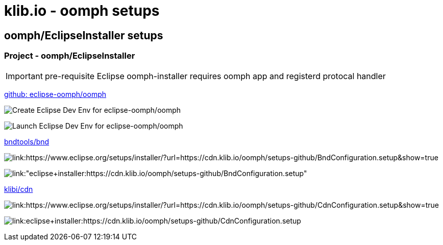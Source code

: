 = klib.io - oomph setups
:lang: en
:favicon:

== oomph/EclipseInstaller setups

=== Project - oomph/EclipseInstaller

IMPORTANT: pre-requisite Eclipse oomph-installer
requires oomph app and registerd protocal handler

link:https://github.com/eclipse-oomph/oomph[github: eclipse-oomph/oomph]

image:https://img.shields.io/static/v1?logo=eclipseide&label=Create%20Dev%20Env&message=eclipse-oomph/oomph&style=for-the-badge&logoColor=white&labelColor=darkorange&color=gray[link:"https://www.eclipse.org/setups/installer/?url=https://raw.githubusercontent.com/eclipse-oomph/oomph/master/setups/configurations/OomphConfiguration.setup&show=true",alt="Create Eclipse Dev Env for eclipse-oomph/oomph"]

image:https://img.shields.io/static/v1?logo=eclipseide&label=Launch%20Dev%20Env&message=eclipse-oomph/oomph&style=for-the-badge&logoColor=white&labelColor=darkorange&color=gray[link:"eclipse+installer:https://raw.githubusercontent.com/eclipse-oomph/oomph/master/setups/configurations/OomphConfiguration.setup",alt="Launch Eclipse Dev Env for eclipse-oomph/oomph"]

link:https://github.com/bndtools/bnd/[bndtools/bnd]

image:https://img.shields.io/static/v1?logo=eclipseide&label=Create%20Dev%20Env&message=bnd/bndtools&style=for-the-badge&logoColor=white&labelColor=darkorange&color=gray[link:https://www.eclipse.org/setups/installer/?url=https://cdn.klib.io/oomph/setups-github/BndConfiguration.setup&show=true,alt:"Create Eclipse Dev Env for bnd/bndtools"]

image:https://img.shields.io/static/v1?logo=eclipseide&label=Launch%20Dev%20Env&message=bnd/bndtools&style=for-the-badge&logoColor=white&labelColor=darkorange&color=gray[link:"eclipse+installer:https://cdn.klib.io/oomph/setups-github/BndConfiguration.setup",alt:"Launch Eclipse Dev Env for bnd/bndtools"]

link:https://github.com/klibio/cdn/[klibi/cdn]

image:https://img.shields.io/static/v1?logo=eclipseide&label=Create%20Dev%20Env&message=klibio/cdn&style=for-the-badge&logoColor=white&labelColor=darkorange&color=gray[link:https://www.eclipse.org/setups/installer/?url=https://cdn.klib.io/oomph/setups-github/CdnConfiguration.setup&show=true,alt:Create Eclipse Dev Env for klibio/cdn]

image:https://img.shields.io/static/v1?logo=eclipseide&label=Launch%20Dev%20Env&message=klibio/cdn&style=for-the-badge&logoColor=white&labelColor=darkorange&color=gray[link:eclipse+installer:https://cdn.klib.io/oomph/setups-github/CdnConfiguration.setup,alt:Launch Eclipse Dev Env for klibio/cdn]
